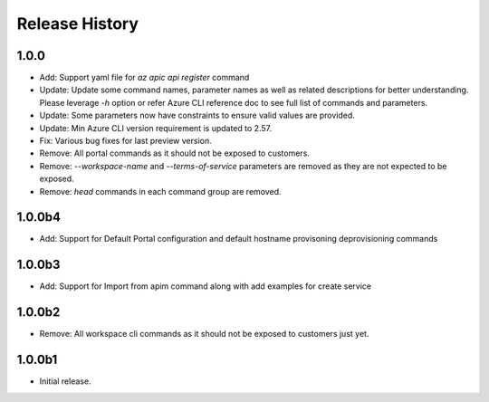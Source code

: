.. :changelog:

Release History
===============

1.0.0
+++++
* Add: Support yaml file for `az apic api register` command
* Update: Update some command names, parameter names as well as related descriptions for better understanding. Please leverage `-h` option or refer Azure CLI reference doc to see full list of commands and parameters.
* Update: Some parameters now have constraints to ensure valid values are provided.
* Update: Min Azure CLI version requirement is updated to 2.57.
* Fix: Various bug fixes for last preview version.
* Remove: All portal commands as it should not be exposed to customers.
* Remove: `--workspace-name` and `--terms-of-service` parameters are removed as they are not expected to be exposed.
* Remove: `head` commands in each command group are removed.

1.0.0b4
+++++
* Add: Support for Default Portal configuration and default hostname provisoning deprovisioning commands

1.0.0b3
+++++
* Add: Support for Import from apim command along with add examples for create service

1.0.0b2
++++++
* Remove: All workspace cli commands as it should not be exposed to customers just yet.

1.0.0b1
++++++
* Initial release.